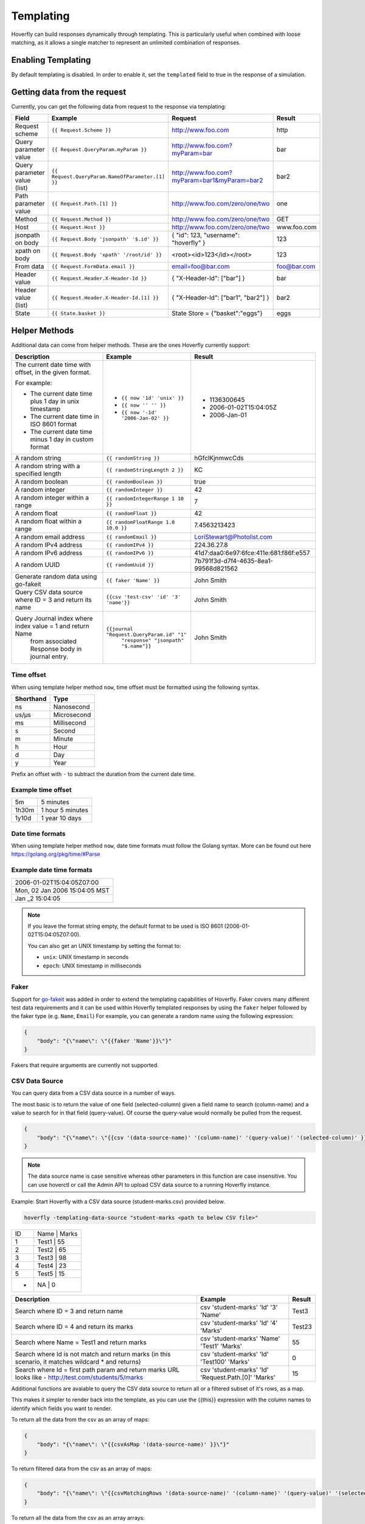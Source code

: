.. _templating:


Templating
==========

Hoverfly can build responses dynamically through templating. This is particularly useful when combined with loose matching, as it allows a single
matcher to represent an unlimited combination of responses.


Enabling Templating
-------------------

By default templating is disabled. In order to enable it, set the ``templated`` field to true in the response of a simulation.

Getting data from the request
-----------------------------

Currently, you can get the following data from request to the response via templating:

+------------------------------+-------------------------------------------------+----------------------------------------------+----------------+
| Field                        | Example                                         | Request                                      | Result         |
+==============================+=================================================+==============================================+================+
| Request scheme               | ``{{ Request.Scheme }}``                        | http://www.foo.com                           | http           |
+------------------------------+-------------------------------------------------+----------------------------------------------+----------------+
| Query parameter value        | ``{{ Request.QueryParam.myParam }}``            | http://www.foo.com?myParam=bar               | bar            |
+------------------------------+-------------------------------------------------+----------------------------------------------+----------------+
| Query parameter value (list) | ``{{ Request.QueryParam.NameOfParameter.[1] }}``| http://www.foo.com?myParam=bar1&myParam=bar2 | bar2           |
+------------------------------+-------------------------------------------------+----------------------------------------------+----------------+
| Path parameter value         | ``{{ Request.Path.[1] }}``                      | http://www.foo.com/zero/one/two              | one            |
+------------------------------+-------------------------------------------------+----------------------------------------------+----------------+
| Method                       | ``{{ Request.Method }}``                        | http://www.foo.com/zero/one/two              | GET            |
+------------------------------+-------------------------------------------------+----------------------------------------------+----------------+
| Host                         | ``{{ Request.Host }}``                          | http://www.foo.com/zero/one/two              | www.foo.com    |
+------------------------------+-------------------------------------------------+----------------------------------------------+----------------+
| jsonpath on body             | ``{{ Request.Body 'jsonpath' '$.id' }}``        | { "id": 123, "username": "hoverfly" }        | 123            |
+------------------------------+-------------------------------------------------+----------------------------------------------+----------------+
| xpath on body                | ``{{ Request.Body 'xpath' '/root/id' }}``       | <root><id>123</id></root>                    | 123            |
+------------------------------+-------------------------------------------------+----------------------------------------------+----------------+
| From data                    | ``{{ Request.FormData.email }}``                | email=foo@bar.com                            | foo@bar.com    |
+------------------------------+-------------------------------------------------+----------------------------------------------+----------------+
| Header value                 | ``{{ Request.Header.X-Header-Id }}``            | { "X-Header-Id": ["bar"] }                   | bar            |
+------------------------------+-------------------------------------------------+----------------------------------------------+----------------+
| Header value (list)          | ``{{ Request.Header.X-Header-Id.[1] }}``        | { "X-Header-Id": ["bar1", "bar2"] }          | bar2           |
+------------------------------+-------------------------------------------------+----------------------------------------------+----------------+
| State                        | ``{{ State.basket }}``                          | State Store = {"basket":"eggs"}              | eggs           |
+------------------------------+-------------------------------------------------+----------------------------------------------+----------------+

Helper Methods
--------------

Additional data can come from helper methods. These are the ones Hoverfly currently support:

+-----------------------------------------------------------+-----------------------------------------------------------+-----------------------------------------+
| Description                                               | Example                                                   |  Result                                 |
+===========================================================+===========================================================+=========================================+
| The current date time with offset, in the given format.   |                                                           |                                         |
|                                                           |                                                           |                                         |
| For example:                                              |                                                           |                                         |
|                                                           |                                                           |                                         |
| - The current date time plus 1 day in unix timestamp      | - ``{{ now '1d' 'unix' }}``                               |  - 1136300645                           |
| - The current date time in ISO 8601 format                | - ``{{ now '' '' }}``                                     |  - 2006-01-02T15:04:05Z                 |
| - The current date time minus 1 day in custom format      | - ``{{ now '-1d' '2006-Jan-02' }}``                       |  - 2006-Jan-01                          |
+-----------------------------------------------------------+-----------------------------------------------------------+-----------------------------------------+
| A random string                                           | ``{{ randomString }}``                                    |  hGfclKjnmwcCds                         |
+-----------------------------------------------------------+-----------------------------------------------------------+-----------------------------------------+
| A random string with a specified length                   | ``{{ randomStringLength 2 }}``                            |  KC                                     |
+-----------------------------------------------------------+-----------------------------------------------------------+-----------------------------------------+
| A random boolean                                          | ``{{ randomBoolean }}``                                   |  true                                   |
+-----------------------------------------------------------+-----------------------------------------------------------+-----------------------------------------+
| A random integer                                          | ``{{ randomInteger }}``                                   |  42                                     |
+-----------------------------------------------------------+-----------------------------------------------------------+-----------------------------------------+
| A random integer within a range                           | ``{{ randomIntegerRange 1 10 }}``                         |  7                                      |
+-----------------------------------------------------------+-----------------------------------------------------------+-----------------------------------------+
| A random float                                            | ``{{ randomFloat }}``                                     |  42                                     |
+-----------------------------------------------------------+-----------------------------------------------------------+-----------------------------------------+
| A random float within a range                             | ``{{ randomFloatRange 1.0 10.0 }}``                       |  7.4563213423                           |
+-----------------------------------------------------------+-----------------------------------------------------------+-----------------------------------------+
| A random email address                                    | ``{{ randomEmail }}``                                     |  LoriStewart@Photolist.com              |
+-----------------------------------------------------------+-----------------------------------------------------------+-----------------------------------------+
| A random IPv4  address                                    | ``{{ randomIPv4 }}``                                      |  224.36.27.8                            |
+-----------------------------------------------------------+-----------------------------------------------------------+-----------------------------------------+
| A random IPv6  address                                    | ``{{ randomIPv6 }}``                                      |  41d7:daa0:6e97:6fce:411e:681:f86f:e557 |
+-----------------------------------------------------------+-----------------------------------------------------------+-----------------------------------------+
| A random UUID                                             | ``{{ randomUuid }}``                                      |  7b791f3d-d7f4-4635-8ea1-99568d821562   |
+-----------------------------------------------------------+-----------------------------------------------------------+-----------------------------------------+
| Generate random data using go-fakeit                      | ``{{ faker 'Name' }}``                                    |  John Smith                             |
+-----------------------------------------------------------+-----------------------------------------------------------+-----------------------------------------+
| Query CSV data source where ID = 3 and return its name    | ``{{csv 'test-csv' 'id' '3' 'name'}}``                    |  John Smith                             |
+-----------------------------------------------------------+-----------------------------------------------------------+-----------------------------------------+
| Query Journal index where index value = 1 and return Name | ``{{journal "Request.QueryParam.id" "1"``                 |                                         |
|  from associated Response body in journal entry.          |    ``"response" "jsonpath" "$.name"}}``                   |  John Smith                             |
+-----------------------------------------------------------+-----------------------------------------------------------+-----------------------------------------+

Time offset
~~~~~~~~~~~
When using template helper method ``now``, time offset must be formatted using the following syntax.

+-----------+-------------+
| Shorthand | Type        |
+===========+=============+
| ns        | Nanosecond  |
+-----------+-------------+
| us/µs     | Microsecond |
+-----------+-------------+
| ms        | Millisecond |
+-----------+-------------+
| s         | Second      |
+-----------+-------------+
| m         | Minute      |
+-----------+-------------+
| h         | Hour        |
+-----------+-------------+
| d         | Day         |
+-----------+-------------+
| y         | Year        |
+-----------+-------------+

Prefix an offset with ``-`` to subtract the duration from the current date time.

Example time offset
~~~~~~~~~~~~~~~~~~~

+-----------+-------------------+
| 5m        | 5 minutes         |
+-----------+-------------------+
| 1h30m     | 1 hour 5 minutes  |
+-----------+-------------------+
| 1y10d     | 1 year 10 days    |
+-----------+-------------------+

Date time formats
~~~~~~~~~~~~~~~~~
When using template helper method ``now``, date time formats must follow the Golang syntax.
More can be found out here https://golang.org/pkg/time/#Parse

Example date time formats
~~~~~~~~~~~~~~~~~~~~~~~~~

+-------------------------------+
| 2006-01-02T15:04:05Z07:00     |
+-------------------------------+
| Mon, 02 Jan 2006 15:04:05 MST |
+-------------------------------+
| Jan _2 15:04:05               |
+-------------------------------+

.. note::

    If you leave the format string empty, the default format to be used is ISO 8601 (2006-01-02T15:04:05Z07:00).

    You can also get an UNIX timestamp by setting the format to:

    - ``unix``: UNIX timestamp in seconds
    - ``epoch``: UNIX timestamp in milliseconds

Faker
~~~~~

Support for `go-fakeit <https://github.com/brianvoe/gofakeit>`_ was added in order to extend the
templating capabilities of Hoverfly. Faker covers many different test data requirements and it can be used within
Hoverfly templated responses by using the ``faker`` helper followed by the faker type (e.g. ``Name``, ``Email``)
For example, you can generate a random name using the following expression:

.. code:: json

    {
        "body": "{\"name\": \"{{faker 'Name'}}\"}"
    }

Fakers that require arguments are currently not supported.

CSV Data Source
~~~~~~~~~~~~~~~

You can query data from a CSV data source in a number of ways.

The most basic is to return the value of one field (selected-column) given a field name to search (column-name) and 
a value to search for in that field (query-value). Of course the query-value would normally be pulled from the request.

.. code:: json

    {
        "body": "{\"name\": \"{{csv '(data-source-name)' '(column-name)' '(query-value)' '(selected-column)' }}\"}"
    }

.. note::

    The data source name is case sensitive whereas other parameters in this function are case insensitive.
    You can use hoverctl or call the Admin API to upload CSV data source to a running Hoverfly instance.


Example: Start Hoverfly with a CSV data source (student-marks.csv) provided below.

.. code:: bash

    hoverfly -templating-data-source "student-marks <path to below CSV file>"


+-----------+-------------------+
| ID        | Name    |  Marks  |
+-----------+-------------------+
| 1         |  Test1  |    55   |
+-----------+-------------------+
| 2         |  Test2  |    65   |
+-----------+-------------------+
| 3         |  Test3  |    98   |
+-----------+-------------------+
| 4         |  Test4  |    23   |
+-----------+-------------------+
| 5         |  Test5  |    15   |
+-----------+-------------------+
| *         |  NA     |    0    |
+-----------+-------------------+

+-----------------------------------------------------------+-----------------------------------------------------------+-----------------------------------------+
| Description                                               | Example                                                   |  Result                                 |
+===========================================================+===========================================================+=========================================+
| Search where ID = 3 and return name                       | csv 'student-marks' 'Id' '3' 'Name'                       |  Test3                                  |
+-----------------------------------------------------------+-----------------------------------------------------------+-----------------------------------------+
| Search where ID = 4 and return its marks                  | csv 'student-marks' 'Id' '4' 'Marks'                      |  Test23                                 |
+-----------------------------------------------------------+-----------------------------------------------------------+-----------------------------------------+
| Search where Name = Test1 and return marks                | csv 'student-marks' 'Name' 'Test1' 'Marks'                |  55                                     |
+-----------------------------------------------------------+-----------------------------------------------------------+-----------------------------------------+
| Search where Id is not match and return marks             | csv 'student-marks' 'Id' 'Test100' 'Marks'                |  0                                      |
| (in this scenario, it matches wildcard * and returns)     |                                                           |                                         |
+-----------------------------------------------------------+-----------------------------------------------------------+-----------------------------------------+
| Search where Id = first path param and return marks       | csv 'student-marks' 'Id' 'Request.Path.[0]' 'Marks'       |  15                                     |
| URL looks like - http://test.com/students/5/marks         |                                                           |                                         |
+-----------------------------------------------------------+-----------------------------------------------------------+-----------------------------------------+

Additional functions are avaiable to query the CSV data source to return all or a filtered subset of it's rows, as a map.

This makes it simpler to render back into the template, as you can use the {{this}} expression with the column names to identify
which fields you want to render.

To return all the data from the csv as an array of maps:

.. code:: json

    {
        "body": "{\"name\": \"{{csvAsMap '(data-source-name)' }}\"}"
    }

To return filtered data from the csv as an array of maps:

.. code:: json

    {
        "body": "{\"name\": \"{{csvMatchingRows '(data-source-name)' '(column-name)' '(query-value)' '(selected-column)'}}\"}"
    }

To return all the data from the csv as an array arrays:

.. code:: json

    {
        "body": "{\"name\": \"{{csvAsArray '(data-source-name)' }}\"}"
    }


Example: Start Hoverfly with a CSV data source (pets.csv) provided below.

.. code:: bash

    hoverfly -templating-data-source "pets <path to below CSV file>"
+-----------+-----------+---------+-----------+
| ID        | Category  | Name    | Status    |
+-----------+-----------+---------+-----------+
| 1000      | birds     | Archie  | available |
+-----------+-----------+---------+-----------+
| 1001      | dogs      | Zipper  | available |
+-----------+-----------+---------+-----------+
| 1002      | dogs      | Teddy   | sold      |
+-----------+-----------+---------+-----------+



+--------------------------+------------------------------------------------------------+-----------------------------------------+
| Description              | Example                                                    | Result                                  |
+--------------------------+------------------------------------------------------------+-----------------------------------------+
| Return all the results   | {                                                          | {                                       |
| in an array of maps      |     "All-The-Pets": [                                      |     "All-The-Pets": [                   |
| and render them in JSON  |     {{#each (csvAsMap 'pets')}}                            |         {                               |
| *Note the use of         |     {                                                      |             "id": 1000,                 |
|  this.column-name        |         "id":{{this.id}},                                  |             "category": "cats",         |
|  as we have map          |         "category":"{{this.category}}",                    |             "name": "Sylvester",        |
|                          |         "name":"{{this.name}}",                            |             "status": "available"       |
|                          |         "status":"{{this.status}}"                         |         },                              |
|                          |     }{{#unless @last}},{{/unless}}                         |         {                               |
|                          |     {{/each}}                                              |             "id": 1001,                 |
|                          |     ]                                                      |             "category": "dogs",         |
|                          | }                                                          |             "name": "Zipper",           |
|                          |                                                            |             "status": "available"       |
|                          |                                                            |         },                              |
|                          |                                                            |         {                               |
|                          |                                                            |             "id": 1002,                 |
|                          |                                                            |             "category": "dogs",         |
|                          |                                                            |             "name": "Teddy",            |
|                          |                                                            |             "status": "sold"            |
|                          |                                                            |         }                               |
|                          |                                                            |     ]                                   |
|                          |                                                            | }                                       |
+--------------------------+------------------------------------------------------------+-----------------------------------------+
| Return filtered data as  | {                                                          | {                                       |
| an array of maps         |     "Dogs-Only": [                                         |     "Dogs-Only": [                      |
| and render them in JSON  | {{#each (csvMatchingRows 'pets' 'category' 'dogs')}}       |         {                               |
| *Note the use of         |     {                                                      |             "id": 1001,                 |
|  this.column-name        |         "id":{{this.id}},                                  |             "category": "dogs",         |
|  as we have map          |         "category":"{{this.category}}",                    |             "name": "Zipper",           |
|                          |         "name":"{{this.name}}",                            |             "status": "available"       |
|                          |         "status":"{{this.status}}"                         |         },                              |
|                          |     }{{#unless @last}},{{/unless}}                         |         {                               |
|                          | {{/each}}                                                  |             "id": 1002,                 |
|                          |     ]                                                      |             "category": "dogs",         |
|                          | }                                                          |             "name": "Teddy",            |
|                          |                                                            |             "status": "sold"            |
|                          |                                                            |         }                               |
|                          |                                                            |     ]                                   |
|                          |                                                            | }                                       |
+--------------------------+------------------------------------------------------------+-----------------------------------------+
| Return all the data as   | {{#each (csvAsArray 'pets')}}                              | id category name status                 |
| an array of arrays       | {{#each this}}{{this}} {{/each}}                           |                                         |
|                          |                                                            | 1000 cats Sylvester available           |
|                          |                                                            |                                         |
|                          |                                                            | 1001 dogs Zipper available              |
|                          |                                                            |                                         |
|                          |                                                            | 1002 dogs Teddy sold                    |
+--------------------------+------------------------------------------------------------+-----------------------------------------+




Journal Entry Data
~~~~~~~~~~~~~~~~~~

Journal Entry can be queried using its index and its extracted value.

Syntax

.. code:: bash

    {{ journal "index name" "extracted value" "request/response" "xpath/jsonpath" "lookup query" }}


``index name`` should be the same key expression you have specified when you enable the journal index.
``extracted value`` is for doing a key lookup for the journal entry from that index.
``request/response`` specifies if you want to get data from the request or response.
``xpath/jsonpath`` specifies whether you want to extract it using xpath or json path expression.
``lookup query`` is either jsonpath or xpath expressions to parse the request/response data.

Example:

.. code:: json

    {
        "body": "{\"name\": \"{{ journal 'Request.QueryParam.id' '1' 'response' 'jsonpath' '$.name' }}\"}"
    }

In the above example, we are querying the name from JSON response in the journal entry where index ``Request.QueryParam.id`` has a key value of 1.

If you only need to check if a journal contains a particular key, you can do so using the following function:

.. code:: bash

    {{ hasJournalKey "index name" "key name" }}


Key Value Data Store
~~~~~~~~~~~~~~~~~~~~

Sometimes you may need to store a temporary variable and retrieve it later in other part of the templated response.
In this case, you can use the internal key value data store. The following helper methods are available:

+----------------------------+--------------------------------------------+-----------------------+
| Description                | Example                                    |  Result               |
+============================+============================================+=======================+
| Put an entry               | ``{{ putValue 'id' 123 true }}``           |  123                  |
+----------------------------+--------------------------------------------+-----------------------+
| Get an entry               | ``{{ getValue 'id' }}``                    |  123                  |
+----------------------------+--------------------------------------------+-----------------------+
| Add a value to an arra     | ``{{ addToArray 'names' 'John' true }}``   |  John                 |
+----------------------------+--------------------------------------------+-----------------------+
| Get an array               | ``{{ getArray 'names' }}``                 |  []string{"John"      |
+----------------------------+--------------------------------------------+-----------------------+

``addToArray`` will create a new array if one doesn't exist. The boolean argument in ``putValue`` and ``addToArray``
is used to control whether the set value is returned.

.. note::

    Each templating session has its own key value store, which means all the data you set will be cleared after the current response is rendered.


Maths Operations
~~~~~~~~~~~~~~~~

The basic maths operations are currently supported: add, subtract, multiply and divide. These functions
take three parameters: two values it operates on and the precision. The precision is given in a string
format such as ``'0.00'``. For example ``{{ add 3 2.5 '0.00' }}`` should give you ``5.50``.
If no format is given, the exact value will be printed with up to 6 decimal places.

+------------+---------------------------------+---------------+
| Description| Example                         |  Result       |
+============+=================================+===============+
| Add        | ``{{ add 10 3 '0.00' }}``       |  13.33        |
+------------+---------------------------------+---------------+
| Subtract   | ``{{ subtract 10 3 '' }}``      |  7            |
+------------+---------------------------------+---------------+
| Multiply   | ``{{ multiply 10 3 '' }}``      |  30           |
+------------+---------------------------------+---------------+
| Divide     | ``{{ divide 10 3 '' }}``        |  3.333333     |
+------------+---------------------------------+---------------+

A math functions for summing an array of numbers is also supported; it's usually used in conjunction
with the ``#each`` block helper. For example:

With the request payload of

.. code:: json

    {
        "lineitems": {
            "lineitem": [
                {
                    "upc": "1001",
                    "quantity": "1",
                    "price": "3.50"
                },
                {
                    "upc": "1002",
                    "quantity": "2",
                    "price": "4.50"
                }
            ]
        }
    }

We can get the total price of all the line items using this templating function:


``{{#each (Request.Body 'jsonpath' '$.lineitems.lineitem') }}``
``{{ addToArray 'subtotal' (multiply (this.price) (this.quantity) '') false }} {{/each}}``
``total: {{ sum (getArray 'subtotal') '0.00' }}``

String Operations
~~~~~~~~~~~~~~~~~

You can use the following helper methods to join, split or replace string values.

+-----------------------------------------------------------+-----------------------------------------------------------+-----------------------------------------+
| Description                                               | Example                                                   |  Result                                 |
+===========================================================+===========================================================+=========================================+
| String concatenate                                        | ``{{ concat 'bee' 'hive' }}``                             |  beehive                                |
+-----------------------------------------------------------+-----------------------------------------------------------+-----------------------------------------+
| String splitting                                          | ``{{ split 'bee,hive' ',' }}``                            |  []string{"bee", "hive"}                |
+-----------------------------------------------------------+-----------------------------------------------------------+-----------------------------------------+
| Replace all occurrences of the old value with the new     | ``{{ replace (Request.Body 'jsonpath' '$.text')``         |                                         |
|                                                           |    ``'be' 'mock' }}``                                     |                                         |
| value in the target string                                | (where Request.Body has the value of                      |                                         |
|                                                           |                                                           |                                         |
|                                                           | ``{"text":"to be or not to be"}``                         |  to mock or not to mock                 |
+-----------------------------------------------------------+-----------------------------------------------------------+-----------------------------------------+
| Return a substring of a string                            | ``{{substring 'thisisalongstring' 7 11}}``                |  long                                   |
+-----------------------------------------------------------+-----------------------------------------------------------+-----------------------------------------+
| Return the length of a string                             | ``{{length 'thisisaverylongstring'}}``                    |  21                                     |
+-----------------------------------------------------------+-----------------------------------------------------------+-----------------------------------------+
| Return the rightmost characters of a string               | ``{{rightmostCharacters 'thisisalongstring' 3}}``         |  ing                                    |
+-----------------------------------------------------------+-----------------------------------------------------------+-----------------------------------------+

Validation Operations
~~~~~~~~~~~~~~~~~~~~~

You can use the following helper methods to validate various types, compare value, and perform regular expression matching on strings.

+-----------------------------------------------------------+-----------------------------------------------------------+-----------------------------------------+
| Description                                               | Example                                                   |  Result                                 |
+===========================================================+===========================================================+=========================================+
| Is the value numeric                                      | ``{{isNumeric '12.3'}}``                                  |  true                                   |
+-----------------------------------------------------------+-----------------------------------------------------------+-----------------------------------------+
| Is the value alphanumeric                                 | ``{{isAlphanumeric 'abc!@123'}}``                         |  false                                  |
+-----------------------------------------------------------+-----------------------------------------------------------+-----------------------------------------+
| Is the value a boolean                                    | ``{{isBool (Request.Body 'jsonpath' '$.paidInFull')}}``   |  true                                   |
|                                                           |  Where the payload is {"paidInFull":"false"}              |                                         |
+-----------------------------------------------------------+-----------------------------------------------------------+-----------------------------------------+
| Is one value greater than another                         | ``{{isGreater (Request.Body 'jsonpath' '$.age') 25}``     |  false                                  |
|                                                           |  Where the payload is {"age":"19"}                        |                                         |
+-----------------------------------------------------------+-----------------------------------------------------------+-----------------------------------------+
| Is one value less than another                            | ``{{isLess (Request.Body 'jsonpath' '$.age') 25}``        |  true                                   |
|                                                           |  Where the payload is {"age":"19"}                        |                                         |
+-----------------------------------------------------------+-----------------------------------------------------------+-----------------------------------------+
| Is a value between two values                             | ``{{isBetween (Request.Body 'jsonpath' '$.age') 25 35}``  |  false                                  |
|                                                           |  Where the payload is {"age":"19"}                        |                                         |
+-----------------------------------------------------------+-----------------------------------------------------------+-----------------------------------------+
| Does a string match a regular expression                  | ``{{matchesRegex '2022-09-27' '^\d{4}-\d{2}-\d{2}$'}}``   |  true                                   |
+-----------------------------------------------------------+-----------------------------------------------------------+-----------------------------------------+

Conditional Templating, Looping and More
~~~~~~~~~~~~~~~~~~~~~~~~~~~~~~~~~~~~~~~~

Hoverfly uses the https://github.com/aymerick/raymond library for templating, which is based on http://handlebarsjs.com/

To learn about more advanced templating functionality, such as looping and conditionals, read the documentation for these projects.

Global Literals and Variables
-----------------------------
You can define global literals and variables for templated response. This comes in handy when you
have a lot of templated responses that share the same constant values or helper methods.

Literals
~~~~~~~~

Literals are constant values. You can declare literals as follows and then reference it in templated response as ``{{ Literals.<literal name> }}``.

::

    {
      "data": {
      ...
      "literals": [
            {
                "name":"literal1",
                "value":"value1"
            },
            {
                "name":"literal2",
                "value":["value1", "value2", "value3"]
            },
            {
                "name":"literal3",
                "value": {
                    "key": "value"
                }
            }
        ]
    }


Variables
~~~~~~~~~

Variable lets you define a helper method that can be shared among templated responses.
You can associate the helper method with a name and then reference it in templated response as ``{{ Vars.<variable name> }}``.

::

    {
      "data": {
      ...
      "variables": [
            {
                "name":"<variable name>",
                "function":"<helper method name>",
                "arguments":["arg1", "arg2"]

            }
        ]
    }

    {
      "data": {
      ...
      "variables": [
            {
                "name":"varOne",
                "function":"faker",
                "arguments":["Name"]

            },
            {
                "name":"idFromJSONRequestBody",
                "function":"requestBody",
                "arguments":["jsonpath", "$.id"]
            },
            {
                "name":"idFromXMLRequestBody",
                "function":"requestBody",
                "arguments":["xpath", "/root/id"]
            }
        ]
    }


